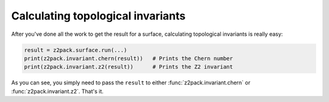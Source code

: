 .. _z2pack_tutorial_invariants :

Calculating topological invariants
==================================

After you've done all the work to get the result for a surface, calculating topological invariants is really easy:

.. code :: python

    result = z2pack.surface.run(...)
    print(z2pack.invariant.chern(result))   # Prints the Chern number
    print(z2pack.invariant.z2(result))      # Prints the Z2 invariant

As you can see, you simply need to pass the ``result`` to either :func:`z2pack.invariant.chern` or :func:`z2pack.invariant.z2`. That's it.
